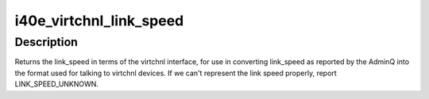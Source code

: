 .. -*- coding: utf-8; mode: rst -*-
.. src-file: drivers/net/ethernet/intel/i40e/i40e_prototype.h

.. _`i40e_virtchnl_link_speed`:

i40e_virtchnl_link_speed
========================

.. c:function:: enum virtchnl_link_speed i40e_virtchnl_link_speed(enum i40e_aq_link_speed link_speed)

    Convert AdminQ link_speed to virtchnl definition

    :param enum i40e_aq_link_speed link_speed:
        the speed to convert

.. _`i40e_virtchnl_link_speed.description`:

Description
-----------

Returns the link_speed in terms of the virtchnl interface, for use in
converting link_speed as reported by the AdminQ into the format used for
talking to virtchnl devices. If we can't represent the link speed properly,
report LINK_SPEED_UNKNOWN.

.. This file was automatic generated / don't edit.

